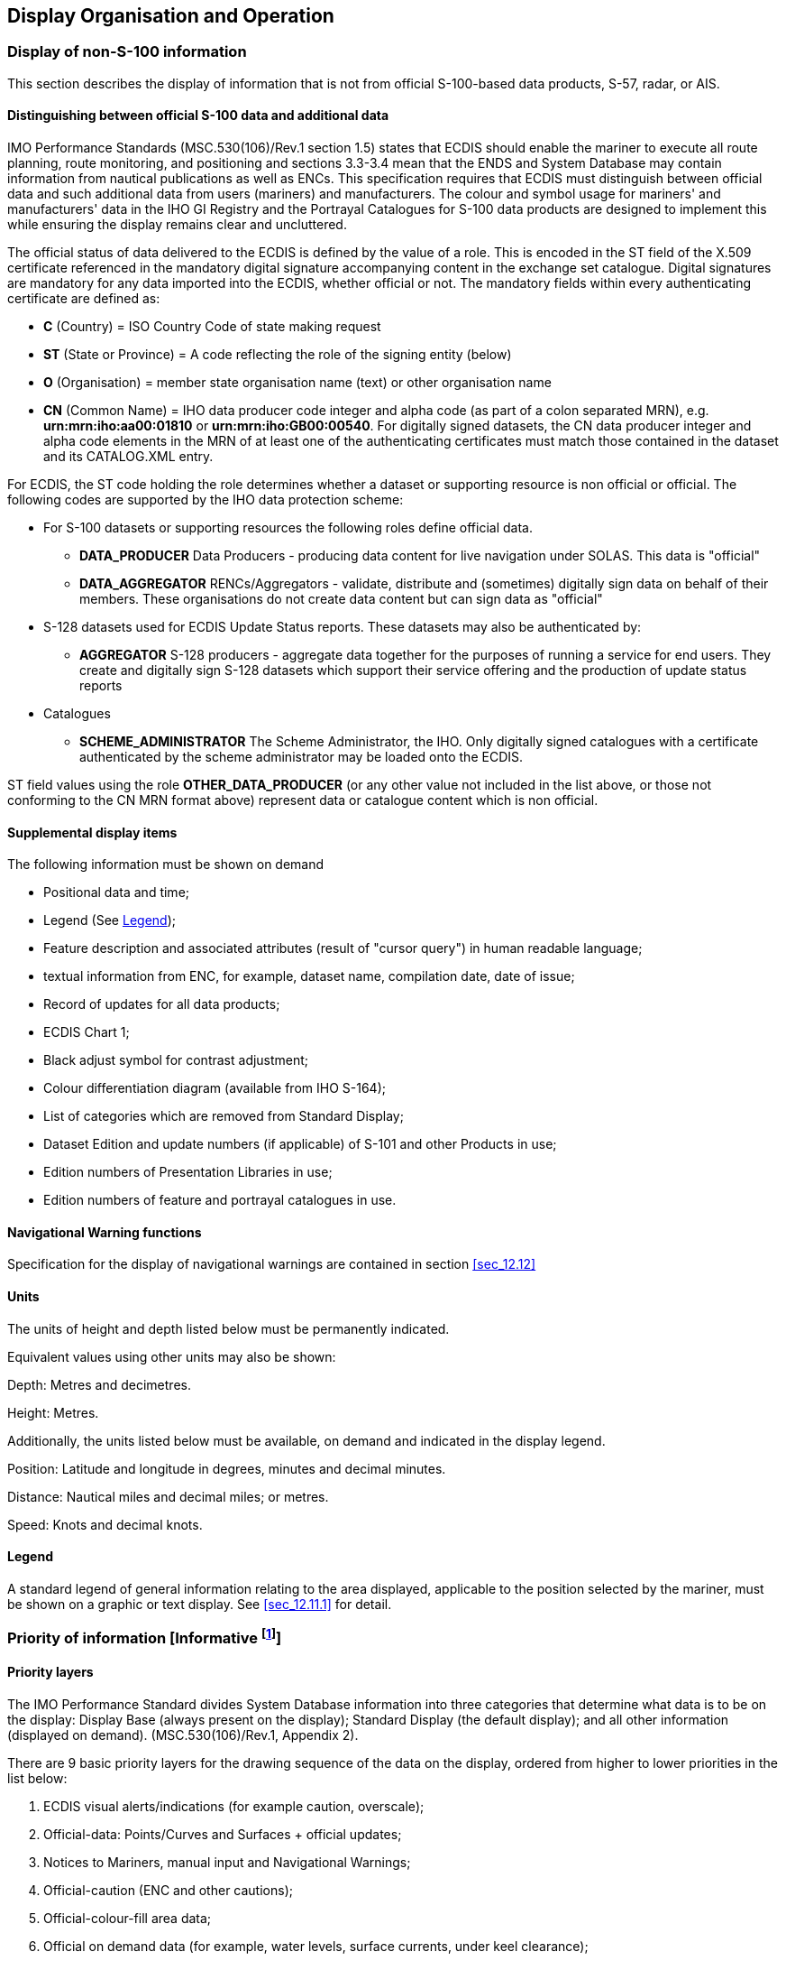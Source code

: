 
[[sec_9]]
== Display Organisation and Operation

[[sec_9.1]]
=== Display of non-S-100 information

This section describes the display of information that is not from
official S-100-based data products, S-57, radar, or AIS.

[[sec_9.1.1]]
==== Distinguishing between official S-100 data and additional data

IMO Performance Standards (MSC.530(106)/Rev.1 section 1.5) states
that ECDIS should enable the mariner to execute all route planning,
route monitoring, and positioning and sections 3.3-3.4 mean that the
ENDS and System Database may contain information from nautical publications
as well as ENCs. This specification requires that ECDIS must distinguish
between official data and such additional data from users (mariners)
and manufacturers. The colour and symbol usage for mariners' and manufacturers'
data in the IHO GI Registry and the Portrayal Catalogues for S-100
data products are designed to implement this while ensuring the display
remains clear and uncluttered.

The official status of data delivered to the ECDIS is defined by the
value of a role. This is encoded in the ST field of the X.509 certificate
referenced in the mandatory digital signature accompanying content
in the exchange set catalogue. Digital signatures are mandatory for
any data imported into the ECDIS, whether official or not. The mandatory
fields within every authenticating certificate are defined as:

* *C* (Country) = ISO Country Code of state making request
* *ST* (State or Province) = A code reflecting the role of the signing
entity (below)
* *O* (Organisation) = member state organisation name (text) or other
organisation name
* *CN* (Common Name) = IHO data producer code integer and alpha code
(as part of a colon separated MRN), e.g. *urn:mrn:iho:aa00:01810*
or *urn:mrn:iho:GB00:00540*. For digitally signed datasets, the CN
data producer integer and alpha code elements in the MRN of at least
one of the authenticating certificates must match those contained
in the dataset and its CATALOG.XML entry.

For ECDIS, the ST code holding the role determines whether a dataset
or supporting resource is non official or official. The following
codes are supported by the IHO data protection scheme:

* For S-100 datasets or supporting resources the following roles define
official data.

** *DATA_PRODUCER* Data Producers - producing data content for live
navigation under SOLAS. This data is "official"
** *DATA_AGGREGATOR* RENCs/Aggregators - validate, distribute and
(sometimes) digitally sign data on behalf of their members. These
organisations do not create data content but can sign data as "official"
* S-128 datasets used for ECDIS Update Status reports. These datasets
may also be authenticated by:

** *AGGREGATOR* S-128 producers - aggregate data together for the
purposes of running a service for end users. They create and digitally
sign S-128 datasets which support their service offering and the production
of update status reports
* Catalogues

** **SCHEME_ADMINISTRATOR** The Scheme Administrator, the IHO. Only
digitally signed catalogues with a certificate authenticated by the
scheme administrator may be loaded onto the ECDIS.

ST field values using the role *OTHER_DATA_PRODUCER* (or any other
value not included in the list above, or those not conforming to the
CN MRN format above) represent data or catalogue content which is
non official.

[[sec_9.1.2]]
==== Supplemental display items

The following information must be shown on demand

* Positional data and time;
* Legend (See <<sec_9.1.5>>);
* Feature description and associated attributes
(result of "cursor query") in human readable language;
* textual information from ENC, for example, dataset name, compilation
date, date of issue;
* Record of updates for all data products;
* ECDIS Chart 1;
* Black adjust symbol for contrast adjustment;
* Colour differentiation diagram (available from IHO S-164);
* List of categories which are removed from Standard Display;
* Dataset Edition and update numbers (if applicable) of S-101 and
other Products in use;
* Edition numbers of Presentation Libraries in use;
* Edition numbers of feature and portrayal catalogues in use.

[[sec_9.1.3]]
==== Navigational Warning functions

Specification for the display of navigational warnings are contained
in section <<sec_12.12>>

[[sec_9.1.4]]
==== Units

The units of height and depth listed below must be permanently indicated.

Equivalent values using other units may also be shown:

Depth: Metres and decimetres.

Height: Metres.

Additionally, the units listed below must be available, on demand
and indicated in the display legend.

Position: Latitude and longitude in degrees, minutes and decimal minutes.

Distance: Nautical miles and decimal miles; or metres.

Speed: Knots and decimal knots.

[[sec_9.1.5]]
==== Legend

A standard legend of general information relating to the area displayed,
applicable to the position selected by the mariner, must be shown
on a graphic or text display. See <<sec_12.11.1>> for detail.

=== Priority of information [Informative footnote:[Much of the described functionality in this clause is effected by implementation of the S-100 portrayal catalogues. When the S-100 portrayal mechanism is implemented the layers defined will implement the mandatory IMO layers. The description of those layers here is, thus, informative.]]

==== Priority layers

The IMO Performance Standard divides System Database information into
three categories that determine what data is to be on the display:
Display Base (always present on the display); Standard Display
(the default display); and all other information (displayed on demand).
(MSC.530(106)/Rev.1, Appendix 2).

There are 9 basic priority layers for the drawing sequence of the
data on the display, ordered from higher to lower priorities in the
list below:

. ECDIS visual alerts/indications (for example caution, overscale);
. Official-data: Points/Curves and Surfaces + official updates;
. Notices to Mariners, manual input and Navigational Warnings;
. Official-caution (ENC and other cautions);
. Official-colour-fill area data;
. Official on demand data (for example, water levels, surface currents,
under keel clearance);
. Radar and AIS information;
. Mariner's data: Points/lines and areas;
. Mariner's colour-fill area data.

This list is not intended to indicate a drawing sequence, but to specify
that the information content of category n+1 must not obscure the
information content of category n, or any higher-priority category
(n-1 etc.).

==== Radar priority

Radar priority for a given display plane is described by the _order_
attribute within the Portrayal Catalogue.

The _RadarOverlay_ Portrayal Catalogue context parameters must be
updated whenever the radar image is toggled on or off.

When present, the radar image should be written over Portrayal Catalogue
display planes with a negative _order_ attribute; and below display
planes with a positive _order_ attribute.

In order to meet the requirements of IMO MSC.530(106)/Rev.1 section
11.4.18 to adjust the ship's position, the ECDIS may incorporate the
capability of temporarily changing the radar image priority during
the adjustment.

=== Displaying ECDIS updates

The strategy for displaying ECDIS updates is derived from the IMO
Performance Standard MSC.530(106)/Rev.1. The citations below are to
sections in that Standard. The quoted requirements are mandatory and
must be implemented by the ECDIS.

.MSC.530(106)/Rev.1 4.4
____
ECDIS should be capable of accepting official updates to the ENDS
provided in conformity with IHO standards. These updates must be automatically
applied to the system database. By whatever means updates are received,
the implementation procedure must not interfere with the display in
use.
____

.MSC.530(106)/Rev.1 4.5
____
ECDIS should also be capable of accepting updates to the ENDS data
entered manually with simple means for verification prior to the final
acceptance of the data. They must be distinguishable on the display
from ENDS information and its official updates and not affect display
legibility. (The requirements for Manual Updates are given in
clauses 12.12.1 and 20.4.4.)
____

.MSC.530(106)/Rev.1 4.7
____
ECDIS should allow the mariner to display updates in order to review
their contents and to ascertain that they have been included in the
system database. (The requirements for displaying updates for review
are given in <<sec_12.12.4>>.).
____

=== Display functions

The Portrayal Catalogue defines a number of Independent Mariner Selections
and Context Parameters. These must all be implemented and exposed
to the end user through the user interface. Many of these may have
already been implemented for existing (S-57) ECDIS, for example Four
Depth Shades, Contour Labels and viewing of Accuracy patterns. Implementation
should therefore be harmonised to provide a harmonised user interface.
